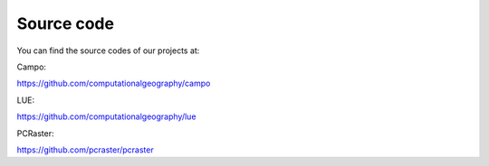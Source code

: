 Source code
===========


You can find the source codes of our projects at:


Campo:

https://github.com/computationalgeography/campo

LUE:

https://github.com/computationalgeography/lue

PCRaster:

https://github.com/pcraster/pcraster

